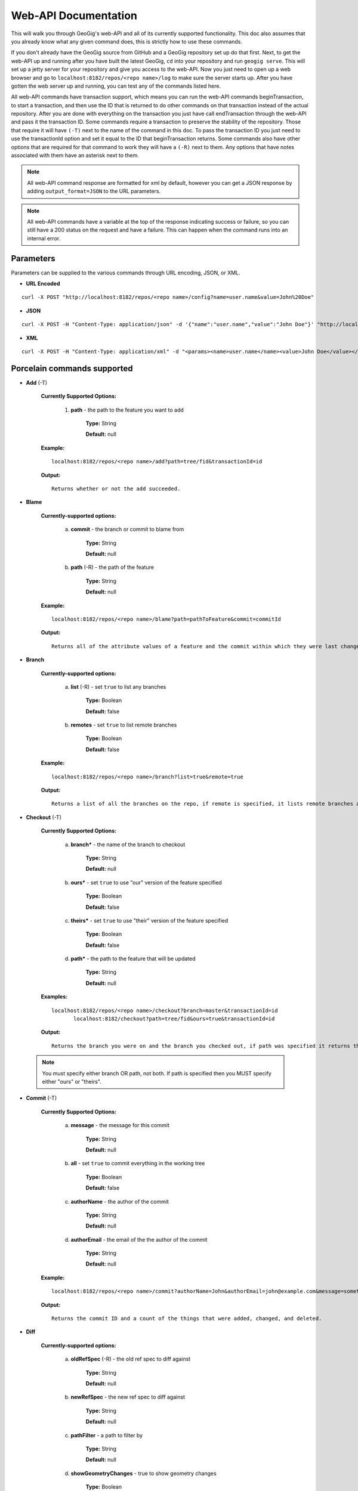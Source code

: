 Web-API Documentation
==============================

This will walk you through GeoGig's web-API and all of its currently supported functionality. This doc also assumes that you already know what any given command does, this is strictly how to use these commands.

If you don't already have the GeoGig source from GitHub and a GeoGig repository set up do that first. Next, to get the web-API up and running after you have built the latest GeoGig, ``cd`` into your repository and run ``geogig serve``. This will set up a jetty server for your repository and give you access to the web-API. Now you just need to open up a web browser and go to ``localhost:8182/repos/<repo name>/log`` to make sure the server starts up. After you have gotten the web server up and running, you can test any of the commands listed here.

All web-API commands have transaction support, which means you can run the web-API commands beginTransaction, to start a transaction, and then use the ID that is returned to do other commands on that transaction instead of the actual repository. After you are done with everything on the transaction you just have call endTransaction through the web-API and pass it the transaction ID. Some commands require a transaction to preserve the stability of the repository. Those that require it will have ``(-T)`` next to the name of the command in this doc. To pass the transaction ID you just need to use the transactionId option and set it equal to the ID that beginTransaction returns. Some commands also have other options that are required for that command to work they will have a ``(-R)`` next to them. Any options that have notes associated with them have an asterisk next to them.

.. note:: All web-API command response are formatted for xml by default, however you can get a JSON response by adding ``output_format=JSON`` to the URL parameters.

.. note:: All web-API commands have a variable at the top of the response indicating success or failure, so you can still have a 200 status on the request and have a failure. This can happen when the command runs into an internal error.

Parameters
----------

Parameters can be supplied to the various commands through URL encoding, JSON, or XML.

- **URL Encoded**

::

  curl -X POST "http://localhost:8182/repos/<repo name>/config?name=user.name&value=John%20Doe"
  
- **JSON**

::

  curl -X POST -H "Content-Type: application/json" -d '{"name":"user.name","value":"John Doe"}' "http://localhost:8182/repos/<repo name>/config"
  
- **XML**

::

  curl -X POST -H "Content-Type: application/xml" -d "<params><name>user.name</name><value>John Doe</value></params>" "http://localhost:8182/repos/<repo name>/config"

Porcelain commands supported
-----------------------------------------------

- **Add** (-T)

	 **Currently Supported Options:**

		1) **path** - the path to the feature you want to add

			**Type:** String

			**Default:** null

	 **Example:**

 	 ::

	   localhost:8182/repos/<repo name>/add?path=tree/fid&transactionId=id

	 **Output:**

	 ::

	   Returns whether or not the add succeeded.

- **Blame**

	**Currently-supported options:**

		a) **commit** - the branch or commit to blame from

			**Type:** String

			**Default:** null

		b) **path** (-R) - the path of the feature

			**Type:** String

			**Default:** null

	**Example:**

 	::

 	  localhost:8182/repos/<repo name>/blame?path=pathToFeature&commit=commitId

	**Output:**

	::

	  Returns all of the attribute values of a feature and the commit within which they were last changed.

- **Branch**

	 **Currently-supported options:**

		a) **list** (-R) - set ``true`` to list any branches

			**Type:** Boolean

			**Default:** false

		b) **remotes** - set ``true`` to list remote branches

			**Type:** Boolean

			**Default:** false

	 **Example:**

 	 ::

	   localhost:8182/repos/<repo name>/branch?list=true&remote=true

	 **Output:**

	 ::

	   Returns a list of all the branches on the repo, if remote is specified, it lists remote branches and the name of the remote they belong to.

- **Checkout** (-T)

	 **Currently Supported Options:**

		a) **branch*** - the name of the branch to checkout

			**Type:** String

			**Default:** null

		b) **ours*** - set ``true`` to use "our" version of the feature specified

			**Type:** Boolean

			**Default:** false

		c) **theirs*** - set ``true`` to use "their" version of the feature specified

			**Type:** Boolean

			**Default:** false

		d) **path*** - the path to the feature that will be updated

			**Type:** String

			**Default:** null

	 **Examples:**

 	 ::

	   localhost:8182/repos/<repo name>/checkout?branch=master&transactionId=id
	       	  localhost:8182/checkout?path=tree/fid&ours=true&transactionId=id

	 **Output:**

	 ::

	   Returns the branch you were on and the branch you checked out, if path was specified it returns the path and the strategy chosen.

 .. note:: You must specify either branch OR path, not both. If path is specified then you MUST specify either "ours" or "theirs".

- **Commit** (-T)

	**Currently Supported Options:**

		a) **message** - the message for this commit

			**Type:** String

			**Default:** null

		b) **all** - set ``true`` to commit everything in the working tree

			**Type:** Boolean

			**Default:** false

		c) **authorName** - the author of the commit

			**Type:** String

			**Default:** null

		d) **authorEmail** - the email of the the author of the commit

			**Type:** String

			**Default:** null

	**Example:**

 	::

	 localhost:8182/repos/<repo name>/commit?authorName=John&authorEmail=john@example.com&message=something&all=true&transactionId=id

	**Output:**

	::

	   Returns the commit ID and a count of the things that were added, changed, and deleted.

- **Diff**

	**Currently-supported options:**

		a) **oldRefSpec** (-R) - the old ref spec to diff against

			**Type:** String

			**Default:** null

		b) **newRefSpec** - the new ref spec to diff against

			**Type:** String

			**Default:** null

		c) **pathFilter** - a path to filter by

			**Type:** String

			**Default:** null

		d) **showGeometryChanges** - true to show geometry changes

			**Type:** Boolean

			**Default:** false

		e) **page** - the page number to build the response

			**Type:** Integer

			**Default:** 0

		f) **show** - the number of elements to display per page in the response

			**Type:** Integer

			**Default:** 30

	**Example:**

 	::

	  localhost:8182/repos/<repo name>/diff?oldRefSpec=commitId1&newRefSpec=commitId2&showGeometryChanges=true&show=100

	**Output:**

	::

	   Returns the path of the feature before and after, as well as the object ID before and after. If showGeometryChanges is specified, it will also return the geometry of the feature.

- **Fetch**

	**Currently-supported options:**

		a) **prune** - set ``true`` to prune remote tracking branches locally that no longer exist

			**Type:** Boolean

			**Default:** false

		b) **all** - set ``true`` to fetch from all remotes

			**Type:** Boolean

			**Default:** false

		c) **remote*** - the remote to fetch from

			**Type:** String

			**Default:** origin

	**Example:**

 	::

	  localhost:8182/repos/<repo name>/fetch?prune=true&remote=origin

	**Output:**

	::

	   Returns the name of the remote, the branch name before and after, and the value before and after.

 .. note:: If remote is not specified it will try to fetch from a remote named origin.

- **Log**

	**Currently-supported options:**

		a) **limit** - the number of commits to print

			**Type:** Integer

			**Default:** null

		b) **offset** - the offset to start listing at

			**Type:** Integer

			**Default:** null

		c) **path** - a list of paths to filter commits by

			**Type:** List<String>

			**Default:** Empty List

		d) **since** - the start commit ID to list commits

			**Type:** String

			**Default:** null

		e) **until** - the end commit ID to list commits

			**Type:** String

			**Default:** null

		f) **sinceTime** - the start time to list commits from

			**Type:** String

			**Default:** null

		g) **untilTime** - the end time to list commits from

			**Type:** String

			**Default:** null

		h) **page** - the page number to build the response

			**Type:** Integer

			**Default:** 0

		i) **show** - the number of elements to display per page in the response

			**Type:** Integer

			**Default:** 30

		j) **firstParentOnly** - set ``true`` to only show the first parent of a commit

			**Type:** Boolean

			**Default:** false

		k) **countChanges** - if ``true``, each commit will include a count of each change type compared to its first parent

			**Type:** Boolean

			**Default:** false

		l) **returnRange** - set ``true`` to show only the first and last commit of the log, as well as a count of the commits in the range

			**Type:** Boolean

			**Default:** false

		m) **summary*** - if ``true``, returns all changes from each commit

			**Type:** Boolean

			**Default:** false

	**Examples:**

 	::

	  localhost:8182/repos/<repo name>/log?path=treeName&firstParentOnly=true
	  localhost:8182/repos/<repo name>/log?summary=true&path=treeName&output_format=csv

	**Output:**

	::

	   Returns a list of the commits within a given range. If countChanges is specified, it also returns the number of adds, modifies, and deletes for each commit. If summary with CSV output format is specified, it prompts for download a summary file of changes for each commit in CSV format.

 .. note:: You can get the summary downloaded as a CSV file by specifying ``output_format=csv``, this is the only option in the web-API that supports this format.

- **Merge** (-T)

	**Currently-supported options:**

		a) **noCommit** - true to merge without creating a commit afterwards

			**Type:** Boolean

			**Default:** false

		b) **commit*** (-R) - the branch or commit to merge into the currently checked out ref

			**Type:** String

			**Default:** null

		c) **authorName** - the author of the merge commit

			**Type:** String

			**Default:** null

		d) **authorEmail** - the email of the author of the merge commit

			**Type:** String

			**Default:** null

	**Example:**

 	::

	  localhost:8182/repos/<repo name>/merge?commit=branch1&noCommit=true&transactionId=id

	**Output:**

	::

	   Returns the object ID of both branches being merged and the common ancestor's ID as well as the merge commit ID, if one was made, the number of conflicts there were, if there were any, and the list of changes that resulted from the merge.

 .. note:: You can also pass a ref name for the commit option, instead of a commit hash.

- **Pull**

	**Currently-supported options:**

		a) **remoteName*** - the name of the remote to pull from

			**Type:** String

			**Default:** origin

		b) **all** - true to fetch all

			**Type:** Boolean

			**Default:** false

		c) **ref*** - the ref to pull

			**Type:** String

			**Default:** Currently Checked Out Branch

		d) **authorName** - the author of the merge commit

			**Type:** String

			**Default:** null

		e) **authorEmail** - the email of the author of the merge commit

			**Type:** String

			**Default:** null

	**Example:**

 	::

	  localhost:8182/repos/<repo name>/pull?remoteName=origin&all=true&ref=master:master

	**Output:**

	::

	   Returns the result of Fetch, the remote name, the ref name, the number of adds, modifies and removes and the merge result if one was made.

 .. note:: If you don't specify the remoteName it will try to pull from a remote named   origin. Also, if ref is not specified it will try to pull the currently checked out branch. The ref option should be in this format remoteref:localref, with the localref portion being optional. If you should opt out of specifying the localref it will just use the same name as the remoteref.

- **Push**

	**Currently-supported options:**

		a) **all** - true to push all refs

			**Type:** Boolean

			**Default:** false

		b) **ref*** - the ref to push

			**Type:** String

			**Default:** Currently Checked Out Branch

		c) **remoteName*** - the name of the remote to push to

			**Type:** String

			**Default:** origin

	**Example:**

 	::

	  localhost:8182/repos/<repo name>/push?ref=master:master&remoteName=origin


	**Output:**

	::

	   Returns whether or not it succeeded in pushing data.

 .. note:: If you don't specify the remoteName it will try to push to a remote named origin. Also, if ref is not specified it will try to push the currently checked out branch. The ref option should be in this format localref:remoteref, with the remoteref portion being optional. If you should opt out of specifying the remoteref it will just use the same name as the localref.

- **Remote**

	**Currently-supported options:**

		a) **list*** - true to list the names of your remotes

			**Type:** Boolean

			**Default:** false

		b) **remove** - true to remove the given remote

			**Type:** Boolean

			**Default:** false

		c) **ping** - true to ping the given remote

			**Type:** Boolean

			**Default:** false

		d) **update** - true to update the given remote

			**Type:** Boolean

			**Default:** false

		e) **verbose** - true to show more info for each repo

			**Type:** Boolean

			**Default:** false

		f) **remoteName*** - the name of the remote to add or remove

			**Type:** String

			**Default:** null

		g) **newName** - the new name of the remote to update

			**Type:** String

			**Default:** null

		h) **remoteURL** - the URL to the repo to make a remote

			**Type:** String

			**Default:** null

		i) **username** - the username to access the remote

			**Type:** String

			**Default:** null

		j) **password** - the password to access the remote

			**Type:** String

			**Default:** null

	**Examples:**

 	::

	  localhost:8182/repos/<repo name>/remote?list=true&verbose=true
	  localhost:8182/repos/<repo name>/remote?remove=true&remoteName=origin
	  localhost:8182/repos/<repo name>/remote?remoteName=origin&remoteURL=urlToRepo.com
	  localhost:8182/repos/<repo name>/remote?ping=true&remoteName=origin
	  localhost:8182/repos/<repo name>/remote?update=true&newName=origin&remoteName=remote1&remoteURL=urlToRepo.com

	**Output:**

	::

	   Returns a list of remotes. If verbose was specified, it returns the remote url and username. If ping was specified, it returns whether or not the ping was a success. If remove was specified, it returns the name of the remote that was removed If update was specified, it returns the name of the remote that was updated If a remote was created, it returns the name of the new remote.

- **Remove** (-T)

	**Currently-supported options:**

		a) **path** (-R) - the path to the feature to be removed

			**Type:** String

			**Default:** null

		b) **recursive** - true to remove a tree and all features under it

			**Type:** Boolean

			**Default:** false

	**Examples:**

 	::

	  localhost:8182/repos/<repo name>/remove?path=treeName/fid&transactionId=id
	  localhost:8182/repos/<repo name>/remove?path=treeName&recursive=true&transactionId=id

	**Output:**

	::

	   Returns the path that was deleted.

- **Status**

	**Currently Supported Options:**

		a) **limit** - the number of staged and unstaged changes to make

			**Type:** Integer

			**Default:** 50

		b) **offset** - the offset to start listing staged and unstaged changes

			**Type:** Integer

			**Default:** 0


	**Example:**

 	::

	  localhost:8182/repos/<repo name>/status?limit=100

	**Output:**

	::

	   Returns the branch name of the currently checked out branch as well as a list of the staged, unstaged, and unmerged features.

- **Tag**

	**Currently Supported Options:**

	    a) **name** (-R) - name of tag, used when creating and deleting tags

			**Type:** String

			**Default:** null

	    b) **message** (-R) - message of tag, used when creating tags

			**Type:** String

			**Default:** null

	    c) **commit** (-R) - ref spec of commit that the tag should point to, used when creating tags

			**Type:** String

			**Default:** null

	**Example:**

	    a) **List all tags**

	        ::

	            GET localhost:8182/repos/<repo name>/tag

	        Outputs a list of all tags.

	    b) **Delete a tag**

	        ::

	            DELETE localhost:8182/repos/<repo name>/tag?name=TagToDelete

	        Outputs the information of the deleted tag.

	    c) **Create a new tag**

	        ::

	            PUT localhost:8182/repos/<repo name>/tag?name=MyNewTag&commit=master&message=MyMessage

	        Outputs the information of the newly created tag.


- **Version**

	**Currently-supported options:**

		none

	**Example:**

 	::

	  localhost:8182/repos/<repo name>/version

	**Output:**

	::

	   Returns all of the version information for your version of GeoGig.

Plumbing Commands Supported
-------------------------------------------------------

- **BeginTransaction**

	**Currently-supported options:**

		none

	**Example:**

 	::

	  localhost:8182/repos/<repo name>/beginTransaction

	**Output:**

	::

	   Returns the ID of the transaction that was started.

- **EndTransaction** (-T)

	**Currently-supported options:**

		a) **cancel** - set ``true`` to abort all changes made in this transaction

			**Type:** Boolean

			**Default:** false

	**Example:**

 	::

	  localhost:8182/repos/<repo name>/endTransaction?cancel=true&transactionId=id

	**Output:**

	::

	   Returns nothing if it succeeded or the transaction ID if it failed.

- **FeatureDiff**

	**Currently-supported options:**

		a) **path** (-R) - the path to feature

			**Type:** String

			**Default:** null

		b) **newTreeish*** - the ID or branch name of the newer commit

			**Type:** String

			**Default:** ObjectId.NULL

		c) **oldTreeish*** - the ID or branch name of the older commit

			**Type:** String

			**Default:** ObjectId.NULL

		d) **all** - set ``true`` to show all attributes not just changed ones

			**Type:** Boolean

			**Default:** false

	**Example:**

 	::

	  localhost:8182/repos/<repo name>/featurediff?path=treeName/fid&newTreeish=commitId1&oldTreeish=commitId2

	**Output:**

	::

	   Returns the list of attributes for that feature with the before and after values, the changetype, and, if it is the geometry, it returns the CRS with it.

 .. note:: If no newTreeish is specified, then it will use the commit that HEAD is pointing to. If no oldTreeish is specified, then it will assume you want the diff to include the initial commit.

- **LsTree**

	**Currently Supported Options:**

		a) **showTree** - true to display trees in the response

			**Type:** Boolean

			**Default:** false

		b) **onlyTree** - true to display only trees in the response

			**Type:** Boolean

			**Default:** false

		c) **recursive** - true to recurse through the trees

			**Type:** Boolean

			**Default:** false

		d) **verbose** - true to print out the type, metadataId and Id of the object

			**Type:** Boolean

			**Default:** false

		e) **path*** - reference to start at

			**Type:** String

			**Default:** null

	**Example:**

 	::

	  localhost:8182/repos/<repo name>/ls-tree?showTree=true&recursive=true&verbose=true

	**Output:**

	::

	   Returns the path to each node and, if verbose is specified, it returns the metadataId, type, and objectId.

 .. note:: If path is not specified it will use the WORK_HEAD.

- **RebuildGraph**

	**Currently Supported Options:**

		a) **quiet** - If ``true``, limit the output of the command

			**Type:** Boolean

			**Default:** false

	**Example:**

 	::

 	  localhost:8182/repos/<repo name>/rebuildgraph?quiet=true

	**Output:**

	::

	   Returns the number of updated graph elements. If quiet is not specified, it returns the objectId of each updated node.

- **RefParse**

	**Currently-supported options:**

		a) **name** (-R) - the name of the ref to parse

			**Type:** String

			**Default:** null

	**Example:**

 	::

	  localhost:8182/repos/<repo name>/refparse?name=master

	**Output:**

	::

	   Returns the ref name and objectId. If it is a symbolic ref, it returns the target as well.

- **UpdateRef**

	**Currently-supported options:**

		a) **name** (-R) - the name of the ref to update

			**Type:** String

			**Default:** null

		b) **delete*** - true to delete this ref

			**Type:** Boolean

			**Default:** false

		c) **newValue*** - the new value to change the ref to

			**Type:** String

			**Default:** ObjectId.NULL

	**Example:**

 	::

	  localhost:8182/repos/<repo name>/updateref?name=master&newValue=branch1

	**Output:**

	::

	   Returns the same things as ref parse

 .. note:: You must specify either delete OR newValue for the command to work.

Web-API Specific
-----------------------------

- **GetCommitGraph**

    The purpose of the GetCommitGraph function is to traverse the entire commit graph. It starts at the specified commitId and works its way down the graph to either the initial commit or the specified depth. Since it traverses the actual commit graph, unlike log, it will display multiple parents and will list every single commit that runs down each parents history.

	**Currently-supported options:**

		a) **depth** - the depth to search to

			**Type:** Integer

			**Default:** 0

		b) **commitId** (-R) - the ID of the commit to start at

			**Type:** String

			**Default:** ObjectId.NULL

		c) **page** - the page number to build the response

			**Type:** Integer

			**Default:** 0

		d) **show** - the number of elements to list per page

			**Type:** Integer

			**Default:** 30

	**Example:**

 	::

	  localhost:8182/repos/<repo name>/getCommitGraph?show=100

	**Output:**

	::

	   Returns the same format as log.

- **ResolveConflict** (-T)

    This command is used to resolve a conflict at the provided path with the provided feature objectId.  This can be used in conjunction with the output response of a MergeFeature request.

	**Currently-supported options:**

		a) **path** (-R) - the path to the feature you want to add

			**Type:** String

			**Default:** null

		b) **objectid** (-R) - the object ID of the feature

			**Type:** String

			**Default:** null

	**Example:**

 	::

	  localhost:8182/repos/<repo name>/resolveconflict?path=pathToFeature&objectid=featureObjectId

	**Output:**

	::

	   Returns whether or not it resolved successfully.

- **RevertFeature** (-T)

    This command can be used to revert the changes to a single feature in a commit.

	**Currently-supported options:**

		a) **authorName** - the author of the merge commit

			**Type:** String

			**Default:** null

		b) **authorEmail** - the email of the author of the merge commit

			**Type:** String

			**Default:** null

		c) **commitMessage** - the commit message for the revert

			**Type:** String

			**Default:** null

		d) **mergeMessage** - the message for the merge of the revert commit

			**Type:** String

			**Default:** null

		e) **newCommitId** (-R) - the commit that contains the version of the feature that we want to undo

			**Type:** String

			**Default:** null

		f) **oldCommitId** (-R) - the commit that contains the version of the feature to revert to

			**Type:** String

			**Default:** null

		g) **path** (-R) - the path to the feature you want to revert

			**Type:** String

			**Default:** null

	**Example:**

 	::

 	    localhost:8182/repos/<repo name>/revertfeature?authorName=John&authorEmail=John@example.com&commitMessage="Reverted Feature"&mergeMessage="Merge of reverted feature"&newCommitId=commitId1&oldCommitId=commitId2&path=pathToFeature

	**Output:**

	::

	   Returns the same format as Merge.

Repo Commands
-----------------------------

These commands can be used by using the ``repos/<repo name>/repo/`` endpoint, instead of the standard ``repos/<repo name>/`` endpoint.

 .. note:: The output format for all repo commands is plain text.


- **MergeFeature**

    This endpoint can be used to merge two features into a new one.  It will return the ObjectId of the new feature when the operation completes. This endpoint must be accessed by using a POST request that contains a JSON object to tell GeoGig how to merge the feature. The following is an example of the JSON POST data to merge a feature with three attributes.

    .. code-block:: none

       {
         path: 'featureType/feature',
         ours: 'commitId that contains the left feature',
         theirs: 'commitId that contains the right feature',
         merges: {
            attr1: {
                ours: true // use the value from the left feature
            },
            attr2: {
                theirs: true // use the value from the right feature
            },
            attr3: {
                value: 'custom value' // use our own value
            }
         }
       }

    **Example:**

    ::

      localhost:8182/repos/<repo name>/repo/mergefeature

    **Output:**

    ::

      Returns the ID of the merged feature.

- **Manifest**

    This endpoint can be used to get a list of all refs in the repository and what they point to.  Similar to the ``branch`` command with the list option from above.

    **Example:**

    ::

      localhost:8182/repos/<repo name>/repo/manifest

    **Output:**

    ::

      Returns the list of refs and the IDs they point to.

Issues
------

The main concern with the web-API currently is that it doesn't have any kind of authentication on it, which means that anyone with the url can potentially destroy your repo or steal you data with commands like ``updateref`` and ``pull``.

There are several commands that still need to be exposed through the web-API. There is a lot of room for improvement and optimization.
